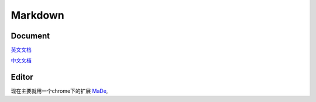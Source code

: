 .. markdown

Markdown
################

Document
=======================
`英文文档 <http://daringfireball.net/projects/markdown/>`_

`中文文档 <http://wowubuntu.com/markdown/#precode>`_


Editor
=======================
现在主要就用一个chrome下的扩展 `MaDe <http://wowubuntu.com/markdown/#precode>`_,
